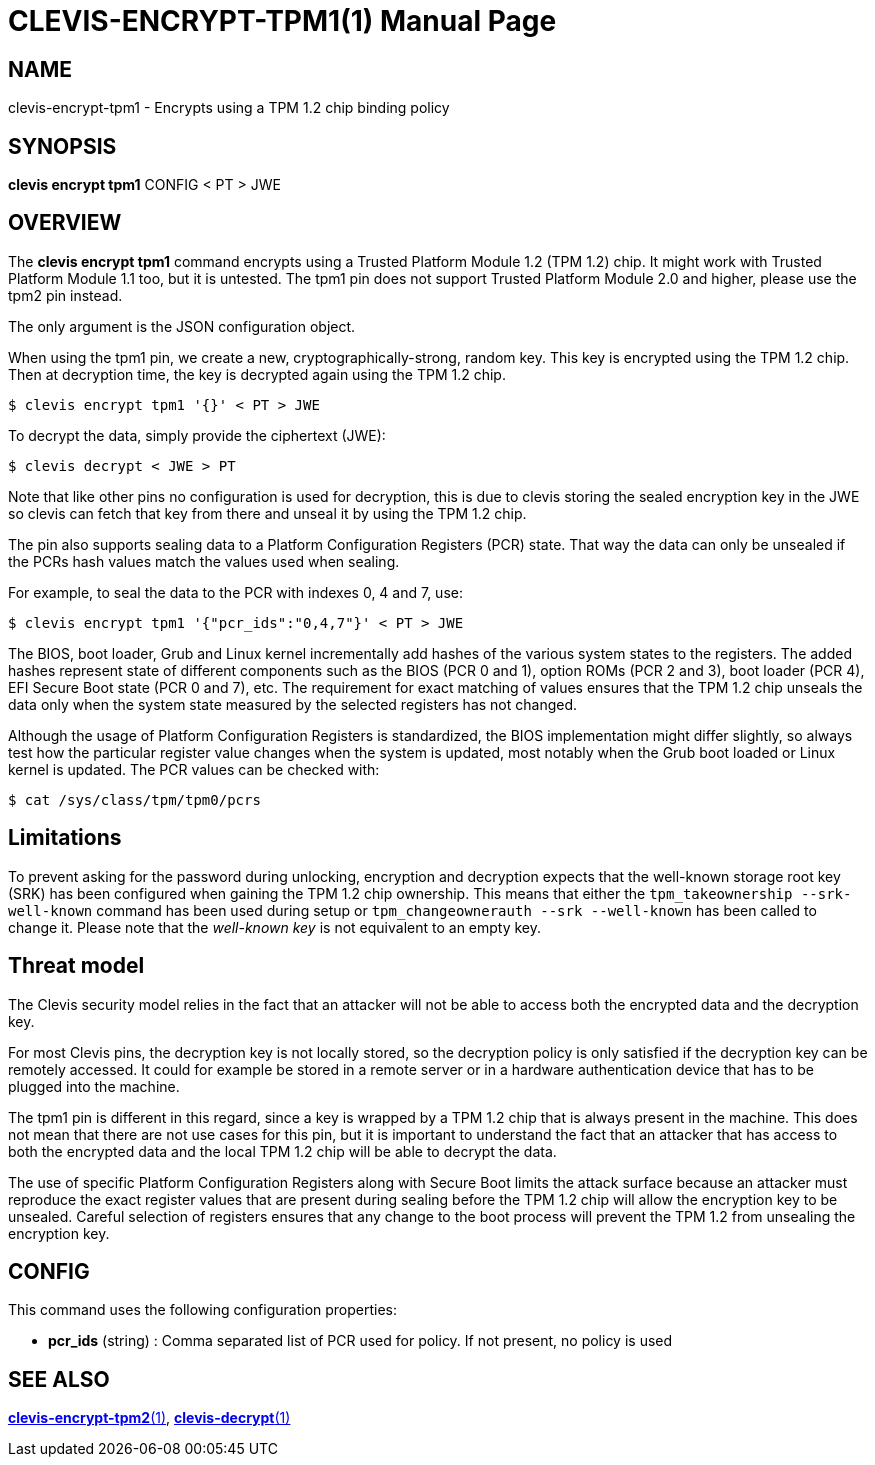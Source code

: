 CLEVIS-ENCRYPT-TPM1(1)
======================
:doctype: manpage


== NAME

clevis-encrypt-tpm1 - Encrypts using a TPM 1.2 chip binding policy

== SYNOPSIS

*clevis encrypt tpm1* CONFIG < PT > JWE

== OVERVIEW

The *clevis encrypt tpm1* command encrypts using a Trusted Platform
Module{nbsp}1.2 (TPM{nbsp}1.2) chip. It might work with Trusted Platform
Module{nbsp}1.1 too, but it is untested. The tpm1 pin does not support Trusted
Platform Module{nbsp}2.0 and higher, please use the tpm2 pin instead.

The only argument is the JSON configuration object.

When using the tpm1 pin, we create a new, cryptographically-strong, random key.
This key is encrypted using the TPM{nbsp}1.2 chip. Then at decryption time, the
key is decrypted again using the TPM{nbsp}1.2 chip.

    $ clevis encrypt tpm1 '{}' < PT > JWE

To decrypt the data, simply provide the ciphertext (JWE):

    $ clevis decrypt < JWE > PT

Note that like other pins no configuration is used for decryption, this is due
to clevis storing the sealed encryption key in the JWE so clevis can fetch that
key from there and unseal it by using the TPM{nbsp}1.2 chip.

The pin also supports sealing data to a Platform Configuration Registers (PCR)
state. That way the data can only be unsealed if the PCRs hash values match
the values used when sealing.

For example, to seal the data to the PCR with indexes 0, 4 and 7, use:

    $ clevis encrypt tpm1 '{"pcr_ids":"0,4,7"}' < PT > JWE

The BIOS, boot loader, Grub and Linux kernel incrementally add hashes of the
various system states to the registers. The added hashes represent state of
different components such as the BIOS (PCR{nbsp}0 and{nbsp}1), option ROMs
(PCR{nbsp}2 and{nbsp}3), boot loader (PCR{nbsp}4), EFI Secure Boot state
(PCR{nbsp}0 and{nbsp}7), etc. The requirement for exact matching of values
ensures that the TPM{nbsp}1.2 chip unseals the data only when the system state
measured by the selected registers has not changed.

Although the usage of Platform Configuration Registers is standardized, the BIOS
implementation might differ slightly, so always test how the particular register
value changes when the system is updated, most notably when the Grub boot
loaded or Linux kernel is updated. The PCR values can be checked with:

    $ cat /sys/class/tpm/tpm0/pcrs

== Limitations

To prevent asking for the password during unlocking, encryption and decryption
expects that the well-known storage root key (SRK) has been configured when
gaining the TPM 1.2 chip ownership. This means that either the
`tpm_takeownership --srk-well-known` command has been used during setup or
`tpm_changeownerauth --srk --well-known` has been called to change it. Please
note that the _well-known key_ is not equivalent to an empty key.

== Threat model

The Clevis security model relies in the fact that an attacker will not be able
to access both the encrypted data and the decryption key.

For most Clevis pins, the decryption key is not locally stored, so the
decryption policy is only satisfied if the decryption key can be remotely
accessed. It could for example be stored in a remote server or in a hardware
authentication device that has to be plugged into the machine.

The tpm1 pin is different in this regard, since a key is wrapped by
a{nbsp}TPM{nbsp}1.2 chip that is always present in the machine. This does not
mean that there are not use cases for this pin, but it is important to
understand the fact that an attacker that has access to both the encrypted data
and the local TPM{nbsp}1.2 chip will be able to decrypt the data.

The use of specific Platform Configuration Registers along with Secure Boot
limits the attack surface because an attacker must reproduce the exact register
values that are present during sealing before the TPM{nbsp}1.2 chip will allow
the encryption key to be unsealed. Careful selection of registers ensures that
any change to the boot process will prevent the TPM{nbsp}1.2 from unsealing the
encryption key.

== CONFIG

This command uses the following configuration properties:

* *pcr_ids*  (string) :
  Comma separated list of PCR used for policy. If not present, no policy is used

== SEE ALSO

link:clevis-encrypt-tpm2.1.adoc[*clevis-encrypt-tpm2*(1)],
link:clevis-decrypt.1.adoc[*clevis-decrypt*(1)]
